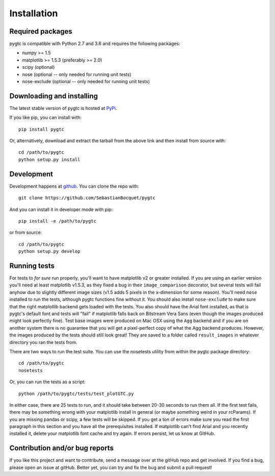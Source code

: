 ============
Installation
============

Required packages
~~~~~~~~~~~~~~~~~

pygtc is compatible with Python 2.7 and 3.6 and requires the following packages:

* numpy >= 1.5
* matplotlib >= 1.5.3 (preferably >= 2.0)
* scipy (optional)
* nose (optional -- only needed for running unit tests)
* nose-exclude (optional -- only needed for running unit tests)

Downloading and installing
~~~~~~~~~~~~~~~~~~~~~~~~~~

The latest stable version of pygtc is hosted at `PyPi
<http://pypi.python.org/pypi/pygtc/>`_.

If you like pip, you can install with::

  pip install pygtc

Or, alternatively, download and extract the tarball from the above link and then
install from source with::

  cd /path/to/pygtc
  python setup.py install


Development
~~~~~~~~~~~

Development happens at `github <https://github.com/SebastianBocquet/pygtc>`_. You can
clone the repo with::

  git clone https://github.com/SebastianBocquet/pygtc

And you can install it in developer mode with pip::

  pip install -e /path/to/pygtc

or from source::

  cd /path/to/pygtc
  python setup.py develop

Running tests
~~~~~~~~~~~~~
For tests to *for sure* run properly, you'll want to have matplotlib v2 or
greater installed. If you are using an earlier version you'll need at least
matplotlib v1.5.3, as they fixed a bug in their ``image_comparison`` decorator,
but several tests will fail anyhow due to slightly different image sizes (v1.5
adds 5 pixels in the x-dimension for some reason). You'll need ``nose``
installed to run the tests, although pygtc functions fine without it. You should
also install ``nose-exclude`` to make sure that the right matplotlib backend
gets loaded with the tests. You also should have the Arial font installed, as
that is pygtc's default font and tests will "fail" if matplotlib falls back on
Bitstream Vera Sans (even though the images produced might look perfectly fine).
Test base images were produced on Mac OSX using the ``Agg`` backend and if you
are on another system there is no guarantee that you will get a pixel-perfect
copy of what the Agg backend produces. However, the images produced by the tests
should still look great! They are saved to a folder called ``result_images`` in
whatever directory you ran the tests from.

There are two ways to run the test suite. You can use the nosetests utility from
within the pygtc package directory::

  cd /path/to/pygtc
  nosetests

Or, you can run the tests as a script::

  python /path/to/pygtc/tests/test_plotGTC.py

In either case, there are 25 tests to run, and it should take between 20-30
seconds to run them all. If the first test fails, there may be something wrong
with your matplotlib install in general (or maybe something weird in your
rcParams). If you are missing pandas or scipy, a few tests will be skipped. If
you get a ton of errors make sure you read the first paragraph in this section
and you have all the prerequisites installed. If matplotlib can't find Arial and
you recently installed it, delete your matplotlib font cache and try
again. If errors persist, let us know at GitHub.

Contribution and/or bug reports
~~~~~~~~~~~~~~~~~~~~~~~~~~~~~~~

If you like this project and want to contribute, send a message over at the
gitHub repo and get involved. If you find a bug, please open an issue at gitHub.
Better yet, you can try and fix the bug and submit a pull request!
